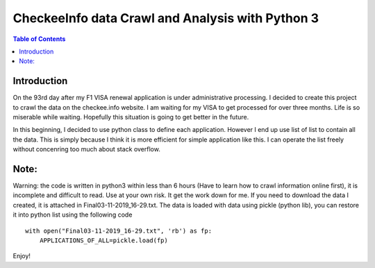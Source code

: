 
********************************************************
CheckeeInfo data Crawl and Analysis with Python 3
********************************************************

.. contents:: Table of Contents
   :depth: 2
   
Introduction 
=======================
On the 93rd day after my F1 VISA renewal application is under administrative processing. I decided to create this project to crawl the data on the checkee.info website. I am waiting for my VISA to get processed for over three months. Life is so miserable while waiting. Hopefully this situation is going to get better in the future.

In this beginning, I decided to use python class to define each application. However I end up use list of list to contain all the data. This is simply because I think it is more efficient for simple application like this. I can operate the list freely without concenring too much about stack overflow.

Note: 
=======================
Warning: the code is written in python3 within less than 6 hours (Have to learn how to crawl information online first), it is incomplete
and difficult to read. Use at your own risk. It get the work down for me. If you need to download the data I created, it is attached in Final03-11-2019_16-29.txt. The data is loaded with data using pickle (python lib), you can restore it into python list using the following
code
::
   with open("Final03-11-2019_16-29.txt", 'rb') as fp:
       APPLICATIONS_OF_ALL=pickle.load(fp)
Enjoy!
